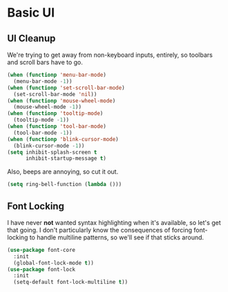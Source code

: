 * Basic UI
** UI Cleanup
   We're trying to get away from non-keyboard inputs, entirely, so
   toolbars and scroll bars have to go.

    #+BEGIN_SRC emacs-lisp
      (when (functionp 'menu-bar-mode)
        (menu-bar-mode -1))
      (when (functionp 'set-scroll-bar-mode)
        (set-scroll-bar-mode 'nil))
      (when (functionp 'mouse-wheel-mode)
        (mouse-wheel-mode -1))
      (when (functionp 'tooltip-mode)
        (tooltip-mode -1))
      (when (functionp 'tool-bar-mode)
        (tool-bar-mode -1))
      (when (functionp 'blink-cursor-mode)
        (blink-cursor-mode -1))
      (setq inhibit-splash-screen t
            inhibit-startup-message t)
    #+END_SRC

    Also, beeps are annoying, so cut it out.

    #+BEGIN_SRC emacs-lisp
      (setq ring-bell-function (lambda ()))
    #+END_SRC

** Font Locking
   I have never *not* wanted syntax highlighting when it's available,
   so let's get that going. I don't particularly know the consequences
   of forcing font-locking to handle multiline patterns, so we'll see
   if that sticks around.

    #+BEGIN_SRC emacs-lisp
      (use-package font-core
        :init
        (global-font-lock-mode t))
      (use-package font-lock
        :init
        (setq-default font-lock-multiline t))
    #+END_SRC
